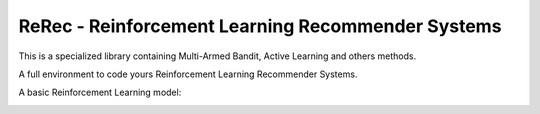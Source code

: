 .. |rerec| image:: figures/logo-rerec.png

ReRec - Reinforcement Learning Recommender Systems |rerec|
==========================================================



This is a specialized library containing Multi-Armed Bandit, Active Learning and others methods.

A full environment to code yours Reinforcement Learning Recommender Systems.

A basic Reinforcement Learning model:

.. image:: figures/mab-model.png
  :width: 300
  :alt: Model
